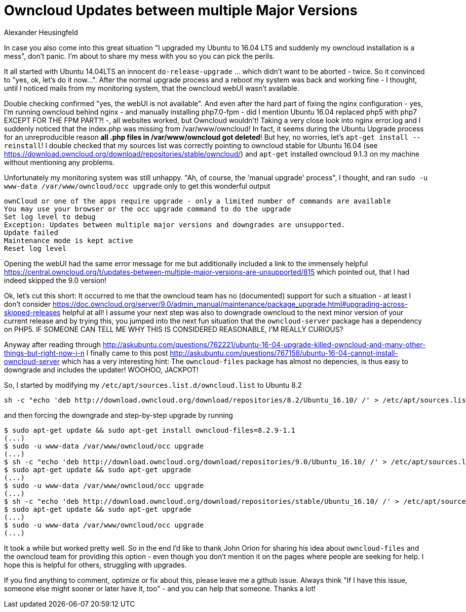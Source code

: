= Owncloud Updates between multiple Major Versions
Alexander Heusingfeld
:awestruct-tags: [owncloud, ubuntu, updates, help]

In case you also come into this great situation "I upgraded my Ubuntu to 16.04 LTS and suddenly my owncloud installation is a mess", don't panic. I'm about to share my mess with you so you can pick the perils.

It all started with Ubuntu 14.04LTS an innocent `do-release-upgrade` ... which didn't want to be aborted - twice. So it convinced to "yes, ok, let's do it now...". After the normal upgrade process and a reboot my system was back and working fine - I thought, until I noticed mails from my monitoring system, that the owncloud webUI wasn't available.

Double checking confirmed "yes, the webUI is not available". And even after the hard part of fixing the nginx configuration - yes, I'm running owncloud behind nginx - and manually installing php7.0-fpm - did I mention Ubuntu 16.04 replaced php5 with php7 EXCEPT FOR THE FPM PART?! -, all websites worked, but Owncloud wouldn't! 
Taking a very close look into nginx error.log and I suddenly noticed that the index.php was missing from /var/www/owncloud! In fact, it seems during the Ubuntu Upgrade process for an unreproducible reason *all .php files in /var/www/owncloud got deleted*! But hey, no worries, let's `apt-get install --reinstall`! I double checked that my sources list was correctly pointing to owncloud stable for Ubuntu 16.04 (see https://download.owncloud.org/download/repositories/stable/owncloud/) and `apt-get` installed owncloud 9.1.3 on my machine without mentioning any problems. 

Unfortunately my monitoring system was still unhappy. "Ah, of course, the 'manual upgrade' process", I thought, and ran `sudo -u www-data /var/www/owncloud/occ upgrade` only to get this wonderful output

```
ownCloud or one of the apps require upgrade - only a limited number of commands are available
You may use your browser or the occ upgrade command to do the upgrade
Set log level to debug
Exception: Updates between multiple major versions and downgrades are unsupported.
Update failed
Maintenance mode is kept active
Reset log level
```
Opening the webUI had the same error message for me but additionally included a link to the immensely helpful https://central.owncloud.org/t/updates-between-multiple-major-versions-are-unsupported/815 which pointed out, that I had indeed skipped the 9.0 version!


Ok, let's cut this short: It occurred to me that the owncloud team has no (documented) support for such a situation - at least I don't consider https://doc.owncloud.org/server/9.0/admin_manual/maintenance/package_upgrade.html#upgrading-across-skipped-releases helpful at all! I assume your next step was also to downgrade owncloud to the next minor version of your current release and by trying this, you jumped into the next fun situation that the `owncloud-server` package has a dependency on PHP5. IF SOMEONE CAN TELL ME WHY THIS IS CONSIDERED REASONABLE, I'M REALLY CURIOUS?

Anyway after reading through  http://askubuntu.com/questions/762221/ubuntu-16-04-upgrade-killed-owncloud-and-many-other-things-but-right-now-i-n I finally came to this post  http://askubuntu.com/questions/767158/ubuntu-16-04-cannot-install-owncloud-server which has a very interesting hint: The `owncloud-files` package has almost no depencies, is thus easy to downgrade and includes the updater! WOOHOO, JACKPOT!

So, I started by modifying my `/etc/apt/sources.list.d/owncloud.list` to Ubuntu 8.2
```
sh -c "echo 'deb http://download.owncloud.org/download/repositories/8.2/Ubuntu_16.10/ /' > /etc/apt/sources.list.d/owncloud.list"
```
and then forcing the downgrade and step-by-step upgrade by running

```
$ sudo apt-get update && sudo apt-get install owncloud-files=8.2.9-1.1
(...)
$ sudo -u www-data /var/www/owncloud/occ upgrade
(...)
$ sh -c "echo 'deb http://download.owncloud.org/download/repositories/9.0/Ubuntu_16.10/ /' > /etc/apt/sources.list.d/owncloud.list"
$ sudo apt-get update && sudo apt-get upgrade
(...)
$ sudo -u www-data /var/www/owncloud/occ upgrade
(...)
$ sh -c "echo 'deb http://download.owncloud.org/download/repositories/stable/Ubuntu_16.10/ /' > /etc/apt/sources.list.d/owncloud.list"
$ sudo apt-get update && sudo apt-get upgrade
(...)
$ sudo -u www-data /var/www/owncloud/occ upgrade
(...)
```

It took a while but worked pretty well. So in the end I'd like to thank John Orion for sharing his idea about `owncloud-files` and the owncloud team for providing this option - even though you don't mention it on the pages where people are seeking for help. I hope this is helpful for others, struggling with upgrades.

If you find anything to comment, optimize or fix about this, please leave me a github issue. Always think "If I have this issue, someone else might sooner or later have it, too" - and you can help that someone. Thanks a lot!
